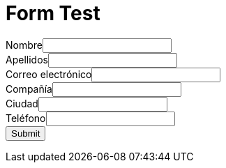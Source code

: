 :slug: test/
:description: En esta página presentamos nuestra información de contacto a través de la cual puedes obtener más detalles acerca de nuestros productos y servicios. Fluid Attacks es una compañía enfocada en Ethical Hacking con más de 18 años de experiencia prestando sus servicios en el mercado colombiano.
:keywords: Fluid Attacks, Información, Contacto, Productos, Servicios, Seguridad

= Form Test

++++
<META HTTP-EQUIV="Content-type" CONTENT="text/html; charset=UTF-8">
<form action="https://webto.salesforce.com/servlet/servlet.WebToLead?encoding=UTF-8" method="POST">

<input type=hidden name="oid" value="00D1I000001dGP6">
<input type=hidden name="retURL" value="http://">

<label for="first_name">Nombre</label><input  id="first_name" maxlength="40" name="first_name" size="20" type="text" /><br>
<label for="last_name">Apellidos</label><input  id="last_name" maxlength="80" name="last_name" size="20" type="text" /><br>
<label for="email">Correo electrónico</label><input  id="email" maxlength="80" name="email" size="20" type="text" /><br>
<label for="company">Compañía</label><input  id="company" maxlength="40" name="company" size="20" type="text" /><br>
<label for="city">Ciudad</label><input  id="city" maxlength="40" name="city" size="20" type="text" /><br>
<label for="phone">Teléfono</label><input  id="phone" maxlength="40" name="phone" size="20" type="text" /><br>
<input type="submit" name="submit">
</form>
++++
